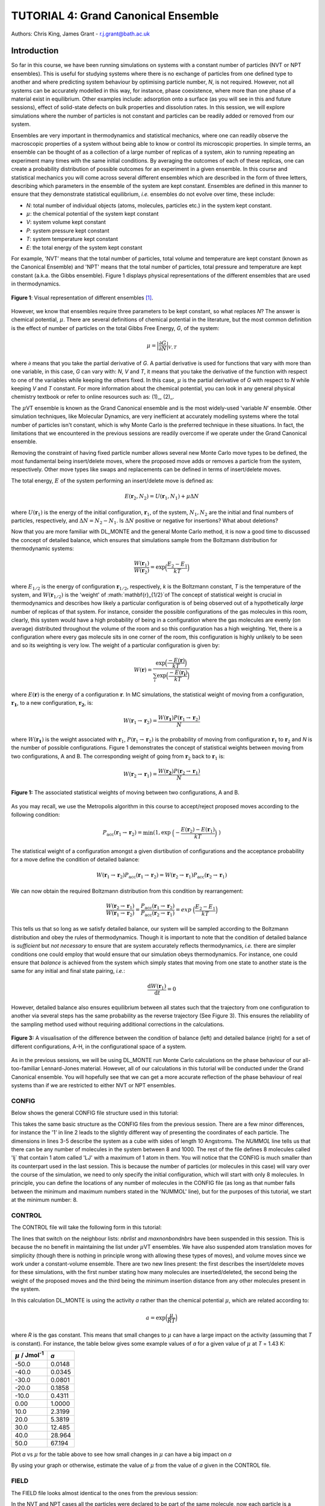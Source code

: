 .. _tutorial_4:

-------------------------------------
TUTORIAL 4: Grand Canonical Ensemble
-------------------------------------

Authors: Chris King, James Grant - r.j.grant@bath.ac.uk

Introduction
============

So far in this course, we have been running simulations on systems with a constant number of particles (NVT or NPT ensembles).  This is useful for studying systems where there is no exchange of particles from one defined type to another and where predicting system behaviour by optimising particle number, *N*, is not required.  However, not all systems can be accurately modelled in this way, for instance, phase coexistence, where more than one phase of a material exist in equilibrium.  Other examples include: adsorption onto a surface (as you will see in this and future sessions), effect of solid-state defects on bulk properties and dissolution rates.  In this session, we will explore simulations where the number of particles is not constant and particles can be readily added or removed from our system.  

Ensembles are very important in thermodynamics and statistical mechanics, where one can readily observe the macroscopic properties of a system without being able to know or control its microscopic properties.  In simple terms, an ensemble can be thought of as a collection of a large number of replicas of a system, akin to running repeating an experiment many times with the same initial conditions.  By averaging the outcomes of each of these replicas, one can create a probability distribution of possible outcomes for an experiment in a given ensemble.  In this course and statistical mechanics you will come across several different ensembles which are described in the form of three letters, describing which parameters in the ensemble of the system are kept constant.  Ensembles are defined in this manner to ensure that they demonstrate statistical equilibrium, *i.e.* ensembles do not evolve over time, these include:

- *N*: total number of individual objects (atoms, molecules, particles etc.) in the system kept constant.
- :math:`\mu`: the chemical potential of the system kept constant
- *V*: system volume kept constant
- *P*: system pressure kept constant
- *T*: system temperature kept constant
- *E*: the total energy of the system kept constant

For example, 'NVT' means that the total number of particles, total volume and temperature are kept constant (known as the Canonical Ensemble) and 'NPT' means that the total number of particles, total pressure and temperature are kept constant (a.k.a. the Gibbs ensemble).  Figure 1 displays physical representations of the different ensembles that are used in thermodynamics.

.. figure:: images/Tut_4_images/Statistical_Ensembles.png
   :align: center
   
   **Figure 1**: Visual representation of different ensembles [#f1]_. 

However, we know that ensembles require three parameters to be kept constant, so what replaces *N*? The answer is chemical potential, :math:`\mu`. There are several definitions of chemical potential in the literature, but the most common definition is the effect of number of particles on the total Gibbs Free Energy, *G*, of the system:

.. math::

   \mu = \Bigl|\frac{\partial G}{\partial N}\Bigr|_{V, T} 

where :math:`\partial` means that you take the partial derivative of *G*.  A partial derivative is used for functions that vary with more than one variable, in this case, *G* can vary with: *N*, *V* and *T*, it means that you take the derivative of the function with respect to one of the variables while keeping the others fixed.  In this case, :math:`\mu` is the partial derivative of *G* with respect to *N* while keeping *V* and *T* constant.  For more information about the chemical potential, you can look in any general physical chemistry textbook or refer to online resources such as: (1)_, (2)_.

.. _(1): http://www.icsm.fr/Local/icsm/files/286/JFD_Chemical-potential.pdf

.. _(2): http://chem.atmos.colostate.edu/AT620/Sonia_uploads/ATS620_F11_Lecture5/Lecture5_AT620_083111.pdf

The :math:`\mu`\VT ensemble is known as the Grand Canonical ensemble and is the most widely-used 'variable *N*' ensemble.  Other simulation techniques, like Molecular Dynamics, are very inefficient at accurately modelling systems where the total number of particles isn't constant, which is why Monte Carlo is the preferred technique in these situations.
In fact, the limitations that we encountered in the previous sessions are readily overcome if we operate under the Grand Canonical ensemble.

Removing the constraint of having fixed particle number allows several new Monte Carlo move types to be defined, the most fundamental being insert/delete moves, where the proposed move adds or removes a particle from the system, respectively.  Other move types like swaps and replacements can be defined in terms of insert/delete moves.

The total energy, :math:`E` of the system performing an insert/delete move is defined as:

.. math::

  E(\mathbf{r}_2,N_2) = U(\mathbf{r}_1,N_1) + \mu \Delta N

where :math:`U(\mathbf{r}_1)` is the energy of the initial configuration, :math:`\mathbf{r}_1`, of the system, :math:`N_1, N_2` are the initial and final numbers of particles, respectively, and :math:`\Delta N = N_2 - N_1`. |think| Is :math:`\Delta N` positive or negative for insertions? |think| What about deletions?

.. |think| image:: images/General/think.png
   :height: 75 px
   :scale: 25 %

Now that you are more familiar with DL_MONTE and the general Monte Carlo method, it is now a good time to discussed the concept of detailed balance, which ensures that simulations sample from the Boltzmann distribution for thermodynamic systems:

.. math::
  
   \frac{W(\mathbf{r}_1)}{W(\mathbf{r}_2)} = \exp {\Bigl(\frac{E_2 -E_1}{kT}\Bigr)}

where :math:`E_{1/2}` is the energy of configuration :math:`\mathbf{r}_{1/2}`, respectively, *k* is the Boltzmann constant, *T* is the temperature of the system, and :math:`W(\mathbf{r}_{1/2})` is the 'weight' of :math:`\mathbf{r}_{1/2}`of The concept of statistical weight is crucial in thermodynamics and describes how likely a particular configuration is of being observed out of a hypothetically *large* number of replicas of that system.  For instance, consider the possible configurations of the gas molecules in this room, clearly, this system would have a high probability of being in a configuration where the gas molecules are evenly (on average) distributed throughout the volume of the room and so this configuration has a high weighting.  Yet, there is a configuration where every gas molecule sits in one corner of the room, this configuration is highly unlikely to be seen and so its weighting is very low.  The weight of a particular configuration is given by:

.. math::

   W(\mathbf{r}) = \frac{\exp {\Bigl(\frac{- E(\mathbf{r})}{kT}\Bigr)}}{\sum_{i} \exp {\Bigl(\frac{- E(\mathbf{r_{i}})}{kT}\Bigr)} }

where :math:`E(\mathbf{r})` is the energy of a configuration :math:`\mathbf{r}`.  In MC simulations, the statistical weight of moving from a configuration, :math:`\mathbf{r_1}`, to a new configuration, :math:`\mathbf{r_2}`, is:

.. math::

   W(\mathbf{r}_1 \rightarrow \mathbf{r}_2) = \frac{W(\mathbf{r_1})P(\mathbf{r}_1 \rightarrow \mathbf{r}_2)}{N}

where :math:`W(\mathbf{r_1})` is the weight associated with :math:`\mathbf{r}_1`, :math:`P(\mathbf{r}_1 \rightarrow \mathbf{r}_2)` is the probability of moving from configuration :math:`\mathbf{r}_1` to :math:`\mathbf{r}_2` and *N* is the number of possible configurations. Figure 1 demonstrates the concept of statistical weights between moving from two configurations, A and B.  The corresponding weight of going from :math:`\mathbf{r}_2` back to :math:`\mathbf{r}_1` is:

.. math::

   W(\mathbf{r}_2 \rightarrow \mathbf{r}_1) = \frac{W(\mathbf{r_2})P(\mathbf{r}_2 \rightarrow \mathbf{r}_1)}{N}   

.. figure:: images/Tut_4_images/weights.png
   :align: center

   **Figure 1:** The associated statistical weights of moving between two configurations, A and B.

As you may recall, we use the Metropolis algorithm in this course to accept/reject proposed moves according to the following condition:

.. math::

         P_{\mathrm{acc}}(\mathbf{r}_1 \rightarrow \mathbf{r}_2) = \min(1, \exp \ \Bigl(- \frac{E(\mathbf{r}_2) - E(\mathbf{r}_1)}{kT}\Bigr) \ )


The statistical weight of a configuration amongst a given disrtibution of configurations and the acceptance probability for a move define the condition of detailed balance:

.. math::

   W(\mathbf{r}_1 \rightarrow \mathbf{r}_2)P_{\mathrm{acc}}(\mathbf{r}_1 \rightarrow \mathbf{r}_2) = W(\mathbf{r}_2 \rightarrow \mathbf{r}_1)P_{\mathrm{acc}}(\mathbf{r}_2 \rightarrow \mathbf{r}_1)

We can now obtain the required Boltzmann distribution from this condition by rearrangement:

.. math::

   \frac{W(\mathbf{r}_2 \rightarrow \mathbf{r}_1)}{W(\mathbf{r}_1 \rightarrow \mathbf{r}_2)} = \frac{P_{\mathrm{acc}}(\mathbf{r}_1 \rightarrow \mathbf{r}_2)}{P_{\mathrm{acc}}(\mathbf{r}_2 \rightarrow \mathbf{r}_1)} = exp \ {\Bigl(\frac{E_2 -E_1}{kT}\Bigr)} 

This tells us that so long as we satisfy detailed balance, our system will be sampled according to the Boltzmann distribution and obey the rules of thermodynamics.  Though it is important to note that the condition of detailed balance is *sufficient* but *not necessary* to ensure that are system accurately reflects thermodynamics, *i.e.* there are simpler conditions one could employ that would ensure that our simulation obeys thermodynamics.  For instance, one could ensure that *balance* is achieved from the system which simply states that moving from one state to another state is the same for any initial and final state pairing, *i.e.*:

.. math::
   
   \frac{\mathrm{d}W(\mathbf{r}_1)}{\mathrm{d}t} = 0

However, detailed balance also ensures equilibrium between all states such that the trajectory from one configuration to another via several steps has the same probability as the reverse trajectory (See Figure 3).  This ensures the reliability of the sampling method used without requiring additional corrections in the calculations.

.. figure:: images/Tut_2_images/detailed_balance3.png
   :align: center

   **Figure 3:** A visualisation of the difference between the condition of balance (left) and detailed balance (right) for a set of different configurations, A-H, in the configurational space of a system.


As in the previous sessions, we will be using DL_MONTE run Monte Carlo calculations on the phase behaviour of our all-too-familiar Lennard-Jones material.  However, all of our calculations in this tutorial will be conducted under the Grand Canonical ensemble.  You will hopefully see that we can get a more accurate reflection of the phase behaviour of real systems than if we are restricted to either NVT or NPT ensembles.

CONFIG
------

Below shows the general CONFIG file structure used in this tutorial:

.. code-block:: html
   :linenos:

   Lennard-Jones muVT; particles are molecules, not atoms       # Title
         0         1                                            # Integers describing how the input is read in and the style of coordinates, respectively
   10.0000000000000000  0.0000000000000000  0.0000000000000000  # These lines describe the dimensions of the system in terms of basis lattice vectors
   0.0000000000000000  10.0000000000000000  0.0000000000000000  # Since our system is 3D, we need three basis vectors to fully describe it
   0.0000000000000000  0.0000000000000000  10.0000000000000000  # In this case, the system is a cube with sides of length 10 Angstroms
   NUMMOL 8 1000                                                # Specifies the minimum and maximum number of molecules in the system.
   MOLECULE lj 1 1                                              # Molecule 'lj' has 1 atom in it and has a maximum of 1 atom in it
   LJ   core                                                    # Now each particle is read in to the file, in the form: NAME core
   -5.0000000000000000 -5.0000000000000000 -5.0000000000000000  # x y z position
   MOLECULE lj 1 1                                              # continues to define the remaining molecules in the system
   LJ   core
   0.0000000000000000 -5.0000000000000000 -5.0000000000000000 
   etc

This takes the same basic structure as the CONFIG files from the previous session.  There are a few minor differences, for instance the '1' in line 2 leads to the slightly different way of presenting the coordinates of each particle.  The dimensions in lines 3-5 describe the system as a cube with sides of length 10 Angstroms.  The *NUMMOL* line tells us that there can be any number of molecules in the system between 8 and 1000.  The rest of the file defines 8 molecules called 'lj` that contain 1 atom called 'LJ' with a maximum of 1 atom in them.  You will notice that the CONFIG is much smaller than its counterpart used in the last session.  This is because the number of particles (or molecules in this case) will vary over the course of the simulation, we need to only specify the initial configuration, which will start with only 8 molecules.  In principle, you can define the locations of any number of molecules in the CONFIG file (as long as that number falls between the minimum and maximum numbers stated in the 'NUMMOL' line), but for the purposes of this tutorial, we start at the minimum number: 8.

CONTROL
-------

The CONTROL file will take the following form in this tutorial:

.. code-block:: html
   :linenos:
  
   GCMC Lennard-Jones              
   finish                          
   seeds 12 34 56 78               
   temperature     1.4283461511745 
   # nbrlist auto                  
   # maxnonbondnbrs 512            
   steps          10000            
   equilibration    0              
   print           1000            
   stack           1000            
   sample coord   10000            
   revconformat DL_MONTE            
   archiveformat dlpoly4            
                                   
   yamldata 1000                   
   move gcinsertmol 1 100 0.7      # Perform insertion/removal moves for lj, a weight 100 with a min. distance of 0.7 from atoms
   lj  0.06177                     # Use an activity of 0.06177   
   #  move atom 1 512              
   #  LJ core 
   #  move volume cubic linear 1   
   start                           

The lines that switch on the neighbour lists: *nbrlist* and *maxnonbondnbrs* have been suspended in this session.  This is because the no benefit in maintaining the list under :math:`\mu`\VT ensembles.  We have also suspended atom translation moves for simplicity (though there is nothing in principle wrong with allowing these types of moves), and volume moves since we work under a constant-volume ensemble.  There are two new lines present: the first describes the insert/delete moves for these simulations, with the first number stating how many molecules are inserted/deleted, the second being the weight of the proposed moves and the third being the minimum insertion distance from any other molecules present in the system.

In this calculation DL_MONTE is using the activity *a* rather than the chemical potential :math:`\mu`, which are related according to: 

.. math::

  a = \exp \Bigl(\frac{\mu}{RT}\Bigr)

where *R* is the gas constant.  This means that small changes to :math:`\mu` can have a large impact on the activity (assuming that *T* is constant).  For instance, the table below gives some example values of *a* for a given value of :math:`\mu` at *T* = 1.43 K:

+--------------------------------+--------+
| :math:`\mu` / Jmol\ :sup:`-1`  | *a*    |
+================================+========+
| -50.0                          | 0.0148 |
+--------------------------------+--------+ 
| -40.0                          | 0.0345 |
+--------------------------------+--------+
| -30.0                          | 0.0801 |
+--------------------------------+--------+
| -20.0                          | 0.1858 |
+--------------------------------+--------+
| -10.0                          | 0.4311 |
+--------------------------------+--------+
| 0.00                           | 1.0000 |
+--------------------------------+--------+
| 10.0                           | 2.3199 |
+--------------------------------+--------+
| 20.0                           | 5.3819 |
+--------------------------------+--------+
| 30.0                           | 12.485 |
+--------------------------------+--------+
| 40.0                           | 28.964 |
+--------------------------------+--------+
| 50.0                           | 67.194 |
+--------------------------------+--------+

|action| Plot *a* vs :math:`\mu` for the table above to see how small changes in :math:`\mu` can have a big impact on *a*

.. |action| image:: images/General/action.png
   :scale: 5 %

|think| By using your graph or otherwise, estimate the value of :math:`\mu` from the value of *a* given in the CONTROL file.

FIELD
-----

The FIELD file looks almost identical to the ones from the previous session:

.. code-block:: html
   :linenos:

   Lennard-Jones                  
   CUTOFF 2.5                     
   UNITS internal                 
   NCONFIGS 1                     
   ATOMS 1                        
   LJ core 1.0  0.0               
   MOLTYPES 1                     
   lj                             
   ATOMS 1 1                      
   LJ core 0.0 0.0 0.0            
   FINISH                         
   VDW 1                          
   LJ core  LJ core lj   1.0 1.0  
   CLOSE                          

In the NVT and NPT cases all the particles were declared to be part of the same molecule, now each particle is a molecule in its own right.  This distinction is made to simplify the calculation under :math:`\mu`\VT ensembles.  In principle, atoms can be added or removed from a molecule however, for simplicity, we shall insert or delete whole molecules rather than parts of molecules.  Since we have a single Lennard-Jones particle in each molecule we simply position the particle at the 'origin' of the molecule.

Remember, there must be correspondence between the CONFIG and FIELD files, *i.e.* the number of molecule and atom types should be the same in both files.  Also remember that the number of interactions stated in the 'VDW' line must correspond to the number of interactions defined between it and the 'CLOSE' statement.

Exercise 1)
===========

As in the previous session, we need to ensure that the system has reached its equilibrium state before output data is obtained.  As you may recall, the amount of time that the system needs to equilibrate is stated by the 'equilibration' line in the CONTROL file and is different for every simulated system.  It is standard procedure for the user (*i.e.* you!) to determine what value the equilibration is for their system before obtaining results, so this is what we shall do now.

|action| Navigate to 'inputs' :math:`\rightarrow` 'Tut_4' :math:`\rightarrow` 'main' :math:`\rightarrow` 'Equil'.  You will see the standard DL_MONTE inputs files: CONFIG, CONTROL and FIELD, as well as some scripts for use later.  

|action| Run the DL_MONTE calculations as you have done in the previous session (quick reminder of how to do it). Extract the time-sequence of the number of particles in the system by using the following script::

  [user@node-sw-119 tut_4]  strip_gcmc.sh

When using 'fixed *N*' ensembles, like NVT and NPT, the simplest way to infer the equilibration of a system is to plot the system energy over the course of the simulation and define the equilibration as the number of steps in the simulation needed for the energy to fluctuate around some constant value.  Under the GC ensembles, this does not apply, instead we plot *N* over the course of the simulation and find the number of steps required for *N* to become roughly constant.

|action| By plotting the time-evolution of *N* for each of your simulations, increase the number of steps to determine when the system reaches equilibrium.

*N.B.* You will see that the output files will be mostly unchanged, except the YAMLDATA, which displays the number of molecules present instead of energies.

Exercise 2)
===========

Now that you know how to estimate the equilibration time needed for systems under the GC ensemble, we will now vary both temperature and activity and determine how these parameters affect *N*.

|action| Open the 'GCMC' folder in the 'main' folder.  |action| Replace the number of steps in the CONTROL file  with the value that you obtained from exercise 1.  

|action| Run simulations at various different temperatures and activities by varying the appropriate values in the CONTROL file.  

|action| Ensure that the system has equilibrated for each of your calculations. 

|action| Plot the time-evolution of *N* for each of your simulations.  

|think| What happens to the total number of particles over the course of the simulation as you vary the temperature and activity? 

|think| From your results and your own knowledge, how does the value of :math:`\mu` change the ease at which particles are:

 a) inserted
 b) deleted 

|action| You can also create histograms of the number of particles in the system over the course of the simulation, once you have produced the time sequence, with the script::

  hist.sh nmol.dat j

where *j* is the width of each bin used to generate the histogram.  You must specify the value of *j* in the command.  Though you are free to vary *j*, it is recommended that you set :math:`j = 1`.  Feel free to explore the effect *j* has on the shape of your histogram.

|think| How does the shape of the histogram vary with temperature?

|think| One could, in principle, also choose to use an :math:`\mu`\PT ensemble, what kind of problems could arise when running simulations under this ensemble?

|think| Define a swap move, where a particle at one position is swapped with another particle at a different position, as a sequence of insert and delete moves.

|think| Define a replacement move, where a particle in one position is changed to a particle of a different type, but remains in the same position, as a sequence of insert and delete moves.

Conclusions:
============

In this session, you have been introduced to the Grand Canonical (GC) ensemble, where the total number of particles in the system can vary but the chemical potential of the system remains constant.  You have demonstrated the use of the GC ensemble by investigating the thermal behaviour of a simple Lennard-Jones system and appreciated theadvantages of using GC over 'fixed *N*' ensembles.  In the next session, we will apply the GC ensemble to the physical system of methane adsorption onto the surface of a zeolite in order to predict the conditions for ideal adsorption.

Extensions (optional):
======================

1. Detailed balance in the Grand Canonical ensemble
---------------------------------------------------

Like with the inclusion of volume moves in the previous session, the conditions through which detailed balance is maintained when employing insert/delete moves in :math:`\mu`\VT ensemble must be altered, such that, for particle insertions, the acceptance probability in the Metropolis algorithm in moving from an initial configuration, :math:`\mathbf{r}_1`, with :math:`N_1 = N` particles, to a final configuration, :math:`\mathbf{r}_2`, with :math:`N_2 = N + 1` particles is:

.. math::
  
   P_{\mathrm{acc}}([\mathbf{r}_1,N_1] \rightarrow [\mathbf{r}_2,N_2] ) = \min(1,  \frac{V\Lambda^{-3}}{N+1} \exp \{- \beta [E(\mathbf{r}_2,N_2) - E(\mathbf{r}_1,N_1)] \} )

where :math:`V` is the system volume, :math:`\Lambda` represents the characteristic length scale of the system, :math:`E(\mathbf{r}_{1/2},N_{1/2})` are the configurational energies of the initial/final configurations, respectively and :math:`\beta = \frac{1}{kT}`.  The :math:`\frac{V\Lambda^{-3}}{N+1}` coefficient represents the fact that you can insert a particle anywhere in the system (inside a volume, *V*) but the likelihood of deleting that particle is :math:`\frac{1}{\mathrm{N_{tot}}} = \frac{1}{N + 1}`.  :math:`\Lambda` appears to conserve units and can be readily absorbed into the chemical potential.  Similarly, the acceptance criterion for particle deletions is given by:

.. math::

   P_{\mathrm{acc}}([\mathbf{r}_1,N_1] \rightarrow [\mathbf{r}_2,N_2] ) = \min(1,  \frac{N\Lambda^{3}}{V}\exp \{- \beta [E(\mathbf{r}_2,N_2) - E(\mathbf{r}_1,N_1)] \} )

where :math:`N = N_1` is the initial number of particles (before the deletion) and :math:`N - 1 = N_2` is the final number of particles (after the deletion).  For more information on the treatment of detailed balance in the Grand Canonical ensemble, see [#f1]_.

In this session, we have defined our Lennard-Jones particles as 'molecules' made up of one atom.  For larger molecules, there are additional terms which come from the specific orientation of molecules.  Molecular rotations are difficult to model accurately in this way because the molecule can change its orientation between insertion and deletion moves, leading to technically 'different' molecules being inserted and deleted, breaking detailed balance.  |think| Does this apply to both linear and nonlinear molecules?
|think| What are the possible solutions to this problem? 

|think| Can molecular vibrations be modelled in Grand Canonical Monte Carlo simulations in a way that ensures detailed balance?

.. rubric:: Footnotes

.. [#f1] M. S. Shell, "Monte Carlo simulations in other ensembles"[online], University of California at Santa Barbara: Engineering, 2012.  Available from: https://engineering.ucsb.edu/~shell/che210d/Monte_Carlo_other_ensembles.pdf